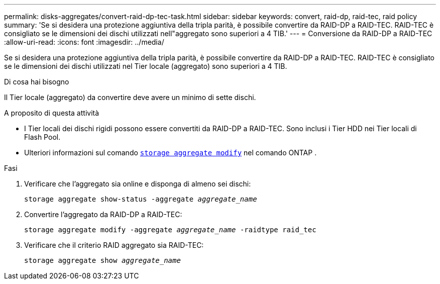 ---
permalink: disks-aggregates/convert-raid-dp-tec-task.html 
sidebar: sidebar 
keywords: convert, raid-dp, raid-tec, raid policy 
summary: 'Se si desidera una protezione aggiuntiva della tripla parità, è possibile convertire da RAID-DP a RAID-TEC. RAID-TEC è consigliato se le dimensioni dei dischi utilizzati nell"aggregato sono superiori a 4 TIB.' 
---
= Conversione da RAID-DP a RAID-TEC
:allow-uri-read: 
:icons: font
:imagesdir: ../media/


[role="lead"]
Se si desidera una protezione aggiuntiva della tripla parità, è possibile convertire da RAID-DP a RAID-TEC. RAID-TEC è consigliato se le dimensioni dei dischi utilizzati nel Tier locale (aggregato) sono superiori a 4 TIB.

.Di cosa hai bisogno
Il Tier locale (aggregato) da convertire deve avere un minimo di sette dischi.

.A proposito di questa attività
* I Tier locali dei dischi rigidi possono essere convertiti da RAID-DP a RAID-TEC. Sono inclusi i Tier HDD nei Tier locali di Flash Pool.
* Ulteriori informazioni sul comando link:https://docs.NetApp.com/us-en/ONTAP-cli/storage-aggregate-modify.html#parametro[`storage aggregate modify`^] nel comando ONTAP .


.Fasi
. Verificare che l'aggregato sia online e disponga di almeno sei dischi:
+
`storage aggregate show-status -aggregate _aggregate_name_`

. Convertire l'aggregato da RAID-DP a RAID-TEC:
+
`storage aggregate modify -aggregate _aggregate_name_ -raidtype raid_tec`

. Verificare che il criterio RAID aggregato sia RAID-TEC:
+
`storage aggregate show _aggregate_name_`


